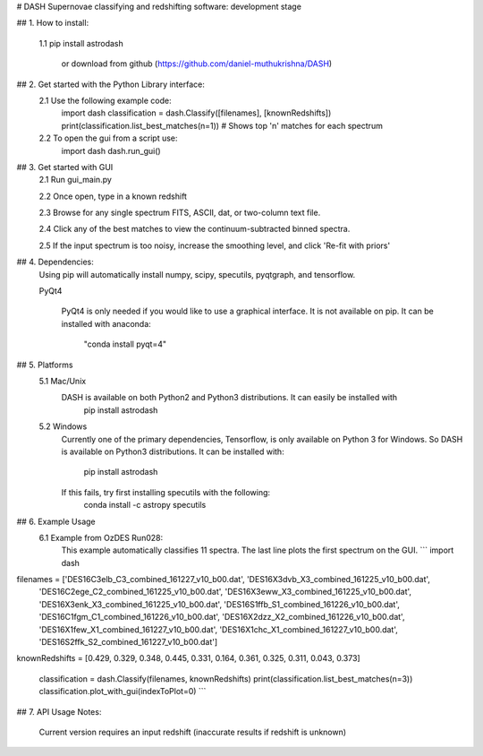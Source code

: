 # DASH
Supernovae classifying and redshifting software: development stage


## 1. How to install:

    1.1 pip install astrodash

        or download from github (https://github.com/daniel-muthukrishna/DASH)

## 2. Get started with the Python Library interface:
    2.1 Use the following example code:
        import dash
        classification = dash.Classify([filenames], [knownRedshifts])
        print(classification.list_best_matches(n=1))  # Shows top 'n' matches for each spectrum

    2.2 To open the gui from a script use:
        import dash
        dash.run_gui()


## 3. Get started with GUI
    2.1 Run gui_main.py

    2.2 Once open, type in a known redshift

    2.3 Browse for any single spectrum FITS, ASCII, dat, or two-column text file.

    2.4 Click any of the best matches to view the continuum-subtracted binned spectra.

    2.5 If the input spectrum is too noisy, increase the smoothing level, and click 'Re-fit with priors'


## 4. Dependencies:
    Using pip will automatically install numpy, scipy, specutils, pyqtgraph, and tensorflow.

    PyQt4

        PyQt4 is only needed if you would like to use a graphical interface. It is not available on pip.
        It can be installed with anaconda:
            "conda install pyqt=4"

## 5. Platforms
    5.1 Mac/Unix
        DASH is available on both Python2 and Python3 distributions. It can easily be installed with
            pip install astrodash

    5.2 Windows
        Currently one of the primary dependencies, Tensorflow, is only available on Python 3 for Windows.
        So DASH is available on Python3 distributions. It can be installed with:
            pip install astrodash
        If this fails, try first installing specutils with the following:
            conda install -c astropy specutils


## 6. Example Usage
    6.1 Example from OzDES Run028:
        This example automatically classifies 11 spectra. The last line plots the first spectrum on the GUI.
        ```
        import dash

filenames = ['DES16C3elb_C3_combined_161227_v10_b00.dat', 'DES16X3dvb_X3_combined_161225_v10_b00.dat',
             'DES16C2ege_C2_combined_161225_v10_b00.dat', 'DES16X3eww_X3_combined_161225_v10_b00.dat',
             'DES16X3enk_X3_combined_161225_v10_b00.dat', 'DES16S1ffb_S1_combined_161226_v10_b00.dat',
             'DES16C1fgm_C1_combined_161226_v10_b00.dat', 'DES16X2dzz_X2_combined_161226_v10_b00.dat',
             'DES16X1few_X1_combined_161227_v10_b00.dat', 'DES16X1chc_X1_combined_161227_v10_b00.dat',
             'DES16S2ffk_S2_combined_161227_v10_b00.dat']

knownRedshifts = [0.429, 0.329, 0.348, 0.445, 0.331, 0.164, 0.361, 0.325, 0.311, 0.043, 0.373]

        classification = dash.Classify(filenames, knownRedshifts)
        print(classification.list_best_matches(n=3))
        classification.plot_with_gui(indexToPlot=0)
        ```

## 7. API Usage
Notes:
    Current version requires an input redshift (inaccurate results if redshift is unknown)





